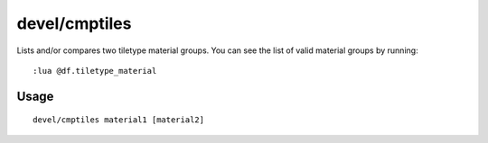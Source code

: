 devel/cmptiles
==============

.. dfhack-tool::
    :summary: List or compare two tiletype material groups.
    :tags: untested dev

Lists and/or compares two tiletype material groups. You can see the list of
valid material groups by running::

    :lua @df.tiletype_material

Usage
-----

::

    devel/cmptiles material1 [material2]
